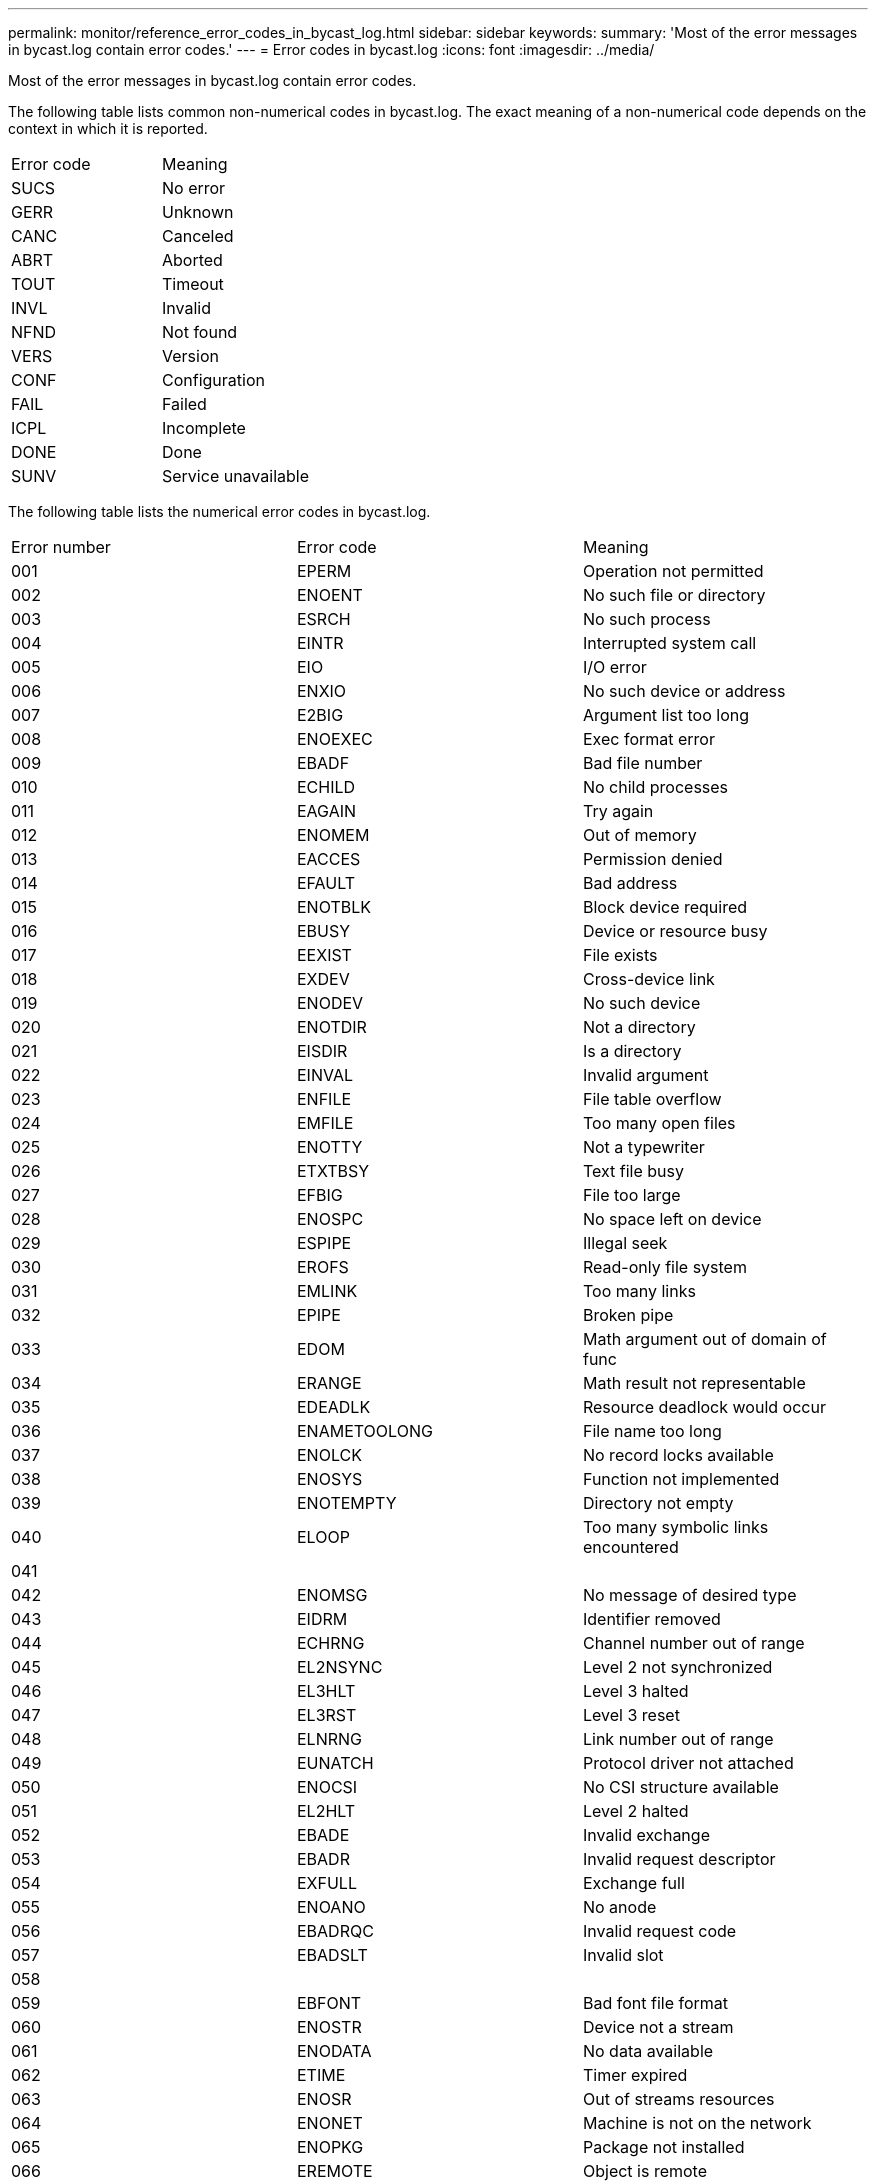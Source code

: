 ---
permalink: monitor/reference_error_codes_in_bycast_log.html
sidebar: sidebar
keywords: 
summary: 'Most of the error messages in bycast.log contain error codes.'
---
= Error codes in bycast.log
:icons: font
:imagesdir: ../media/

[.lead]
Most of the error messages in bycast.log contain error codes.

The following table lists common non-numerical codes in bycast.log. The exact meaning of a non-numerical code depends on the context in which it is reported.

|===
| Error code| Meaning
a|
SUCS
a|
No error
a|
GERR
a|
Unknown
a|
CANC
a|
Canceled
a|
ABRT
a|
Aborted
a|
TOUT
a|
Timeout
a|
INVL
a|
Invalid
a|
NFND
a|
Not found
a|
VERS
a|
Version
a|
CONF
a|
Configuration
a|
FAIL
a|
Failed
a|
ICPL
a|
Incomplete
a|
DONE
a|
Done
a|
SUNV
a|
Service unavailable
|===
The following table lists the numerical error codes in bycast.log.

|===
| Error number| Error code| Meaning
a|
001
a|
EPERM
a|
Operation not permitted
a|
002
a|
ENOENT
a|
No such file or directory
a|
003
a|
ESRCH
a|
No such process
a|
004
a|
EINTR
a|
Interrupted system call
a|
005
a|
EIO
a|
I/O error
a|
006
a|
ENXIO
a|
No such device or address
a|
007
a|
E2BIG
a|
Argument list too long
a|
008
a|
ENOEXEC
a|
Exec format error
a|
009
a|
EBADF
a|
Bad file number
a|
010
a|
ECHILD
a|
No child processes
a|
011
a|
EAGAIN
a|
Try again
a|
012
a|
ENOMEM
a|
Out of memory
a|
013
a|
EACCES
a|
Permission denied
a|
014
a|
EFAULT
a|
Bad address
a|
015
a|
ENOTBLK
a|
Block device required
a|
016
a|
EBUSY
a|
Device or resource busy
a|
017
a|
EEXIST
a|
File exists
a|
018
a|
EXDEV
a|
Cross-device link
a|
019
a|
ENODEV
a|
No such device
a|
020
a|
ENOTDIR
a|
Not a directory
a|
021
a|
EISDIR
a|
Is a directory
a|
022
a|
EINVAL
a|
Invalid argument
a|
023
a|
ENFILE
a|
File table overflow
a|
024
a|
EMFILE
a|
Too many open files
a|
025
a|
ENOTTY
a|
Not a typewriter
a|
026
a|
ETXTBSY
a|
Text file busy
a|
027
a|
EFBIG
a|
File too large
a|
028
a|
ENOSPC
a|
No space left on device
a|
029
a|
ESPIPE
a|
Illegal seek
a|
030
a|
EROFS
a|
Read-only file system
a|
031
a|
EMLINK
a|
Too many links
a|
032
a|
EPIPE
a|
Broken pipe
a|
033
a|
EDOM
a|
Math argument out of domain of func
a|
034
a|
ERANGE
a|
Math result not representable
a|
035
a|
EDEADLK
a|
Resource deadlock would occur
a|
036
a|
ENAMETOOLONG
a|
File name too long
a|
037
a|
ENOLCK
a|
No record locks available
a|
038
a|
ENOSYS
a|
Function not implemented
a|
039
a|
ENOTEMPTY
a|
Directory not empty
a|
040
a|
ELOOP
a|
Too many symbolic links encountered
a|
041
a|
 
a|
 
a|
042
a|
ENOMSG
a|
No message of desired type
a|
043
a|
EIDRM
a|
Identifier removed
a|
044
a|
ECHRNG
a|
Channel number out of range
a|
045
a|
EL2NSYNC
a|
Level 2 not synchronized
a|
046
a|
EL3HLT
a|
Level 3 halted
a|
047
a|
EL3RST
a|
Level 3 reset
a|
048
a|
ELNRNG
a|
Link number out of range
a|
049
a|
EUNATCH
a|
Protocol driver not attached
a|
050
a|
ENOCSI
a|
No CSI structure available
a|
051
a|
EL2HLT
a|
Level 2 halted
a|
052
a|
EBADE
a|
Invalid exchange
a|
053
a|
EBADR
a|
Invalid request descriptor
a|
054
a|
EXFULL
a|
Exchange full
a|
055
a|
ENOANO
a|
No anode
a|
056
a|
EBADRQC
a|
Invalid request code
a|
057
a|
EBADSLT
a|
Invalid slot
a|
058
a|
 
a|
 
a|
059
a|
EBFONT
a|
Bad font file format
a|
060
a|
ENOSTR
a|
Device not a stream
a|
061
a|
ENODATA
a|
No data available
a|
062
a|
ETIME
a|
Timer expired
a|
063
a|
ENOSR
a|
Out of streams resources
a|
064
a|
ENONET
a|
Machine is not on the network
a|
065
a|
ENOPKG
a|
Package not installed
a|
066
a|
EREMOTE
a|
Object is remote
a|
067
a|
ENOLINK
a|
Link has been severed
a|
068
a|
EADV
a|
Advertise error
a|
069
a|
ESRMNT
a|
Srmount error
a|
070
a|
ECOMM
a|
Communication error on send
a|
071
a|
EPROTO
a|
Protocol error
a|
072
a|
EMULTIHOP
a|
Multihop attempted
a|
073
a|
EDOTDOT
a|
RFS specific error
a|
074
a|
EBADMSG
a|
Not a data message
a|
075
a|
EOVERFLOW
a|
Value too large for defined data type
a|
076
a|
ENOTUNIQ
a|
Name not unique on network
a|
077
a|
EBADFD
a|
File descriptor in bad state
a|
078
a|
EREMCHG
a|
Remote address changed
a|
079
a|
ELIBACC
a|
Cannot access a needed shared library
a|
080
a|
ELIBBAD
a|
Accessing a corrupted shared library
a|
081
a|
ELIBSCN
a|
.lib section in a.out corrupted
a|
082
a|
ELIBMAX
a|
Attempting to link in too many shared libraries
a|
083
a|
ELIBEXEC
a|
Cannot exec a shared library directly
a|
084
a|
EILSEQ
a|
Illegal byte sequence
a|
085
a|
ERESTART
a|
Interrupted system call should be restarted
a|
086
a|
ESTRPIPE
a|
Streams pipe error
a|
087
a|
EUSERS
a|
Too many users
a|
088
a|
ENOTSOCK
a|
Socket operation on non-socket
a|
089
a|
EDESTADDRREQ
a|
Destination address required
a|
090
a|
EMSGSIZE
a|
Message too long
a|
091
a|
EPROTOTYPE
a|
Protocol wrong type for socket
a|
092
a|
ENOPROTOOPT
a|
Protocol not available
a|
093
a|
EPROTONOSUPPORT
a|
Protocol not supported
a|
094
a|
ESOCKTNOSUPPORT
a|
Socket type not supported
a|
095
a|
EOPNOTSUPP
a|
Operation not supported on transport endpoint
a|
096
a|
EPFNOSUPPORT
a|
Protocol family not supported
a|
097
a|
EAFNOSUPPORT
a|
Address family not supported by protocol
a|
098
a|
EADDRINUSE
a|
Address already in use
a|
099
a|
EADDRNOTAVAIL
a|
Cannot assign requested address
a|
100
a|
ENETDOWN
a|
Network is down
a|
101
a|
ENETUNREACH
a|
Network is unreachable
a|
102
a|
ENETRESET
a|
Network dropped connection because of reset
a|
103
a|
ECONNABORTED
a|
Software caused connection abort
a|
104
a|
ECONNRESET
a|
Connection reset by peer
a|
105
a|
ENOBUFS
a|
No buffer space available
a|
106
a|
EISCONN
a|
Transport endpoint is already connected
a|
107
a|
ENOTCONN
a|
Transport endpoint is not connected
a|
108
a|
ESHUTDOWN
a|
Cannot send after transport endpoint shutdown
a|
109
a|
ETOOMANYREFS
a|
Too many references: cannot splice
a|
110
a|
ETIMEDOUT
a|
Connection timed out
a|
111
a|
ECONNREFUSED
a|
Connection refused
a|
112
a|
EHOSTDOWN
a|
Host is down
a|
113
a|
EHOSTUNREACH
a|
No route to host
a|
114
a|
EALREADY
a|
Operation already in progress
a|
115
a|
EINPROGRESS
a|
Operation now in progress
a|
116
a|
 
a|
 
a|
117
a|
EUCLEAN
a|
Structure needs cleaning
a|
118
a|
ENOTNAM
a|
Not a XENIX named type file
a|
119
a|
ENAVAIL
a|
No XENIX semaphores available
a|
120
a|
EISNAM
a|
Is a named type file
a|
121
a|
EREMOTEIO
a|
Remote I/O error
a|
122
a|
EDQUOT
a|
Quota exceeded
a|
123
a|
ENOMEDIUM
a|
No medium found
a|
124
a|
EMEDIUMTYPE
a|
Wrong medium type
a|
125
a|
ECANCELED
a|
Operation Canceled
a|
126
a|
ENOKEY
a|
Required key not available
a|
127
a|
EKEYEXPIRED
a|
Key has expired
a|
128
a|
EKEYREVOKED
a|
Key has been revoked
a|
129
a|
EKEYREJECTED
a|
Key was rejected by service
a|
130
a|
EOWNERDEAD
a|
For robust mutexes: Owner died
a|
131
a|
ENOTRECOVERABLE
a|
For robust mutexes: State not recoverable
|===
